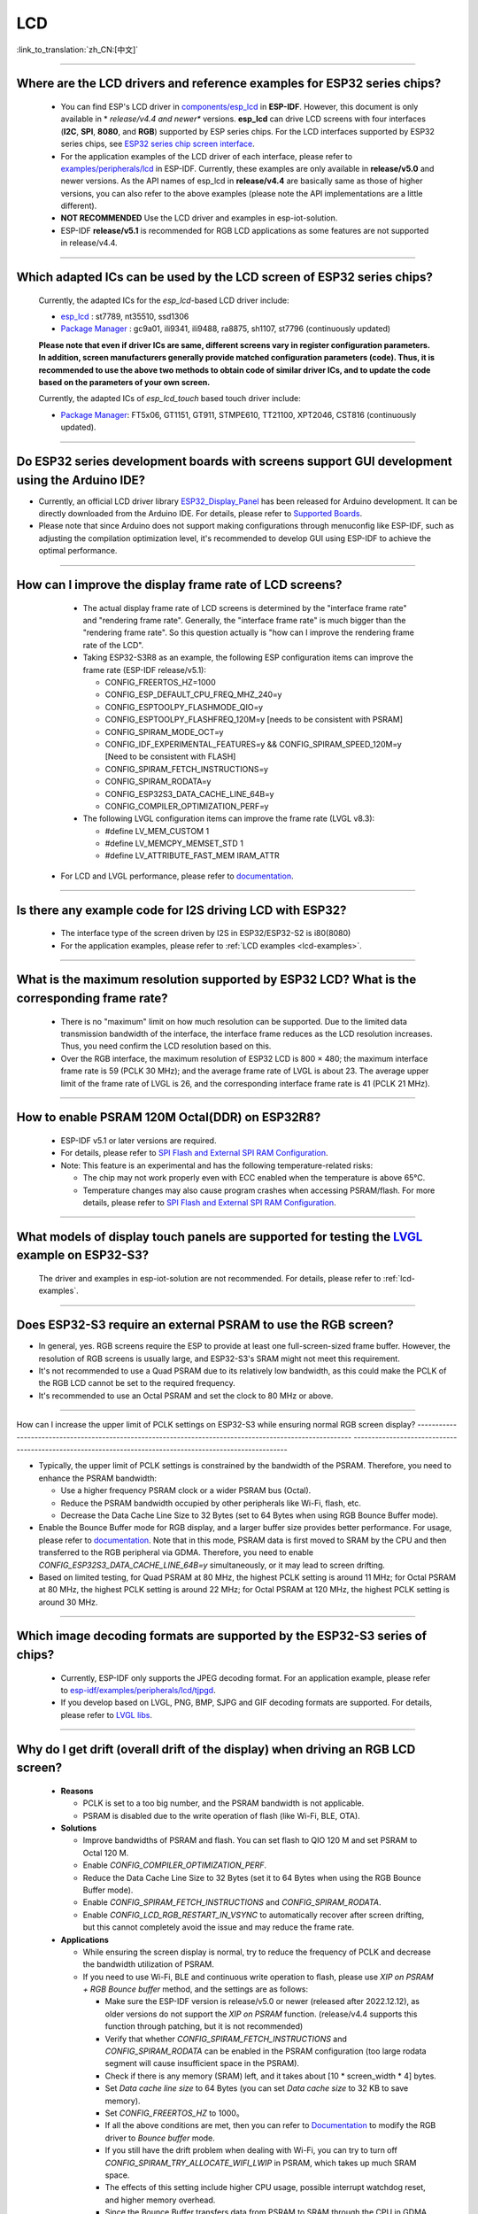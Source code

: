 LCD
============

:link_to_translation:`zh_CN:[中文]`

.. raw:: html

   <style>
   body {counter-reset: h2}
     h2 {counter-reset: h3}
     h2:before {counter-increment: h2; content: counter(h2) ". "}
     h3:before {counter-increment: h3; content: counter(h2) "." counter(h3) ". "}
     h2.nocount:before, h3.nocount:before, { content: ""; counter-increment: none }
   </style>

--------------

.. _lcd-examples:

Where are the LCD drivers and reference examples for ESP32 series chips?
--------------------------------------------------------------------------------------------------------------------------------------

   - You can find ESP's LCD driver in `components/esp_lcd <https://github.com/espressif/esp-idf/tree/master/components/esp_lcd>`__ in **ESP-IDF**. However, this document is only available in * *release/v4.4 and newer** versions. **esp_lcd** can drive LCD screens with four interfaces (**I2C**, **SPI**, **8080**, and **RGB**) supported by ESP series chips. For the LCD interfaces supported by ESP32 series chips, see `ESP32 series chip screen interface <https://docs.espressif.com/projects/espressif-esp-iot-solution/en/latest/display/screen.html#esp32>`__.
   - For the application examples of the LCD driver of each interface, please refer to `examples/peripherals/lcd <https://github.com/espressif/esp-idf/tree/master/examples/peripherals/lcd>`__ in ESP-IDF. Currently, these examples are only available in **release/v5.0** and newer versions. As the API names of esp_lcd in **release/v4.4** are basically same as those of higher versions, you can also refer to the above examples (please note the API implementations are a little different).
   - **NOT RECOMMENDED** Use the LCD driver and examples in esp-iot-solution.
   - ESP-IDF **release/v5.1** is recommended for RGB LCD applications as some features are not supported in release/v4.4.

---------------

Which adapted ICs can be used by the LCD screen of ESP32 series chips?
-------------------------------------------------------------------------------------------------

  Currently, the adapted ICs for the `esp_lcd`-based LCD driver include:

  - `esp_lcd <https://github.com/espressif/esp-idf/blob/7f4bcc36959b1c483897d643036f847eb08d270e/components/esp_lcd/include/esp_lcd_panel_vendor.h>`__ : st7789, nt35510, ssd1306
  - `Package Manager <https://components.espressif.com/components?q=esp_lcd>`__ : gc9a01, ili9341, ili9488, ra8875, sh1107, st7796 (continuously updated)

  **Please note that even if driver ICs are same, different screens vary in register configuration parameters. In addition, screen manufacturers generally provide matched configuration parameters (code). Thus, it is recommended to use the above two methods to obtain code of similar driver ICs, and to update the code based on the parameters of your own screen.**

  Currently, the adapted ICs of `esp_lcd_touch` based touch driver include:

  - `Package Manager <https://components.espressif.com/components?q=esp_lcd>`__: FT5x06, GT1151, GT911, STMPE610, TT21100, XPT2046, CST816 (continuously updated).

--------------

Do ESP32 series development boards with screens support GUI development using the Arduino IDE?
-----------------------------------------------------------------------------------------------------------------

- Currently, an official LCD driver library `ESP32_Display_Panel <https://github.com/Lzw655/ESP32_Display_Panel>`_ has been released for Arduino development. It can be directly downloaded from the Arduino IDE. For details, please refer to `Supported Boards <https://github.com/Lzw655/ESP32_Display_Panel#supported-boards>`_.
- Please note that since Arduino does not support making configurations through menuconfig like ESP-IDF, such as adjusting the compilation optimization level, it's recommended to develop GUI using ESP-IDF to achieve the optimal performance.

--------------

How can I improve the display frame rate of LCD screens?
----------------------------------------------------------

   - The actual display frame rate of LCD screens is determined by the "interface frame rate" and "rendering frame rate". Generally, the "interface frame rate" is much bigger than the "rendering frame rate". So this question actually is "how can I improve the rendering frame rate of the LCD".

   - Taking ESP32-S3R8 as an example, the following ESP configuration items can improve the frame rate (ESP-IDF release/v5.1):

     - CONFIG_FREERTOS_HZ=1000
     - CONFIG_ESP_DEFAULT_CPU_FREQ_MHZ_240=y
     - CONFIG_ESPTOOLPY_FLASHMODE_QIO=y
     - CONFIG_ESPTOOLPY_FLASHFREQ_120M=y [needs to be consistent with PSRAM]
     - CONFIG_SPIRAM_MODE_OCT=y
     - CONFIG_IDF_EXPERIMENTAL_FEATURES=y && CONFIG_SPIRAM_SPEED_120M=y [Need to be consistent with FLASH]
     - CONFIG_SPIRAM_FETCH_INSTRUCTIONS=y
     - CONFIG_SPIRAM_RODATA=y
     - CONFIG_ESP32S3_DATA_CACHE_LINE_64B=y
     - CONFIG_COMPILER_OPTIMIZATION_PERF=y

   - The following LVGL configuration items can improve the frame rate (LVGL v8.3):

     - #define LV_MEM_CUSTOM 1
     - #define LV_MEMCPY_MEMSET_STD 1
     - #define LV_ATTRIBUTE_FAST_MEM IRAM_ATTR

  - For LCD and LVGL performance, please refer to `documentation <https://github.com/espressif/esp-bsp/blob/master/components/esp_lvgl_port/docs/performance.md#lcd--lvgl-performance>`__.

---------------

Is there any example code for I2S driving LCD with ESP32?
-------------------------------------------------------------------------------------

  - The interface type of the screen driven by I2S in ESP32/ESP32-S2 is i80(8080)
  - For the application examples, please refer to :ref:`LCD examples <lcd-examples>`.

---------------

What is the maximum resolution supported by ESP32 LCD? What is the corresponding frame rate?
------------------------------------------------------------------------------------------------------------------------------------------------------------------

  - There is no "maximum" limit on how much resolution can be supported. Due to the limited data transmission bandwidth of the interface, the interface frame reduces as the LCD resolution increases. Thus, you need confirm the LCD resolution based on this.
  - Over the RGB interface, the maximum resolution of ESP32 LCD is 800 × 480; the maximum interface frame rate is 59 (PCLK 30 MHz); and the average frame rate of LVGL is about 23. The average upper limit of the frame rate of LVGL is 26, and the corresponding interface frame rate is 41 (PCLK 21 MHz).

----------------

How to enable PSRAM 120M Octal(DDR) on ESP32R8?
----------------------------------------------------------------------------------------------------------------------------------------------------------------------------------------------------------------------------------------------------------------------------------------------------------------------------------------------------------------------------

  - ESP-IDF v5.1 or later versions are required.
  - For details, please refer to `SPI Flash and External SPI RAM Configuration <https://docs.espressif.com/projects/esp-idf/en/latest/esp32s3/api-guides/flash_psram_config.html#all-supported-modes-and-speeds>`__.
  - Note: This feature is an experimental and has the following temperature-related risks:

    - The chip may not work properly even with ECC enabled when the temperature is above 65°C.
    - Temperature changes may also cause program crashes when accessing PSRAM/flash. For more details, please refer to `SPI Flash and External SPI RAM Configuration <https://docs.espressif.com/projects/esp-idf/en/latest/esp32s3/api-guides/flash_psram_config.html#all-supported-modes-and-speeds>`__.

----------------

What models of display touch panels are supported for testing the `LVGL <https://github.com/espressif/esp-iot-solution/tree/master/examples/hmi/lvgl_example>`_ example on ESP32-S3?
----------------------------------------------------------------------------------------------------------------------------------------------------------------------------------------------------------------------------------------------------------------------------------------------------------------------------------------------------------------------------

  The driver and examples in esp-iot-solution are not recommended. For details, please refer to :ref:`lcd-examples`.

---------------

Does ESP32-S3 require an external PSRAM to use the RGB screen?
------------------------------------------------------------------------------------------------------

- In general, yes. RGB screens require the ESP to provide at least one full-screen-sized frame buffer. However, the resolution of RGB screens is usually large, and ESP32-S3's SRAM might not meet this requirement.
- It's not recommended to use a Quad PSRAM due to its relatively low bandwidth, as this could make the PCLK of the RGB LCD cannot be set to the required frequency.
- It's recommended to use an Octal PSRAM and set the clock to 80 MHz or above.

---------------------

How can I increase the upper limit of PCLK settings on ESP32-S3 while ensuring normal RGB screen display?
--------------------------------------------------------------------------------------------------------- ---------------------------------------------------------------------------------------------------------

- Typically, the upper limit of PCLK settings is constrained by the bandwidth of the PSRAM. Therefore, you need to enhance the PSRAM bandwidth:

  - Use a higher frequency PSRAM clock or a wider PSRAM bus (Octal).
  - Reduce the PSRAM bandwidth occupied by other peripherals like Wi-Fi, flash, etc.
  - Decrease the Data Cache Line Size to 32 Bytes (set to 64 Bytes when using RGB Bounce Buffer mode).

- Enable the Bounce Buffer mode for RGB display, and a larger buffer size provides better performance. For usage, please refer to `documentation <https://docs.espressif.com/projects/esp-idf/en/latest/esp32s3/api-reference/peripherals/lcd.html#bounce-buffer-with-single-psram-frame-buffer>`__. Note that in this mode, PSRAM data is first moved to SRAM by the CPU and then transferred to the RGB peripheral via GDMA. Therefore, you need to enable `CONFIG_ESP32S3_DATA_CACHE_LINE_64B=y` simultaneously, or it may lead to screen drifting.
- Based on limited testing, for Quad PSRAM at 80 MHz, the highest PCLK setting is around 11 MHz; for Octal PSRAM at 80 MHz, the highest PCLK setting is around 22 MHz; for Octal PSRAM at 120 MHz, the highest PCLK setting is around 30 MHz.

--------------------

Which image decoding formats are supported by the ESP32-S3 series of chips?
-------------------------------------------------------------------------------------------------------------------------------------------------------------------------------------------------------------------------------------------------------------------------------------------------------------------------

  - Currently, ESP-IDF only supports the JPEG decoding format. For an application example, please refer to `esp-idf/examples/peripherals/lcd/tjpgd <https://github.com/espressif/esp-idf/tree/master/examples/peripherals/lcd/tjpgd>`_.
  - If you develop based on LVGL, PNG, BMP, SJPG and GIF decoding formats are supported. For details, please refer to `LVGL libs <https://docs.lvgl.io/master/libs/index.html>`_.

--------------------------

Why do I get drift (overall drift of the display) when driving an RGB LCD screen?
-----------------------------------------------------------------------------------------------------------

  - **Reasons**

    - PCLK is set to a too big number, and the PSRAM bandwidth is not applicable.
    - PSRAM is disabled due to the write operation of flash (like Wi-Fi, BLE, OTA).

  - **Solutions**

    - Improve bandwidths of PSRAM and flash. You can set flash to QIO 120 M and set PSRAM to Octal 120 M.
    - Enable `CONFIG_COMPILER_OPTIMIZATION_PERF`.
    - Reduce the Data Cache Line Size to 32 Bytes (set it to 64 Bytes when using the RGB Bounce Buffer mode).
    - Enable `CONFIG_SPIRAM_FETCH_INSTRUCTIONS` and `CONFIG_SPIRAM_RODATA`.
    - Enable `CONFIG_LCD_RGB_RESTART_IN_VSYNC` to automatically recover after screen drifting, but this cannot completely avoid the issue and may reduce the frame rate.

  - **Applications**

    - While ensuring the screen display is normal, try to reduce the frequency of PCLK and decrease the bandwidth utilization of PSRAM.
    - If you need to use Wi-Fi, BLE and continuous write operation to flash, please use `XIP on PSRAM + RGB Bounce buffer` method, and the settings are as follows:

      - Make sure the ESP-IDF version is release/v5.0 or newer (released after 2022.12.12), as older versions do not support the `XIP on PSRAM` function. (release/v4.4 supports this function through patching, but it is not recommended)
      - Verify that whether `CONFIG_SPIRAM_FETCH_INSTRUCTIONS` and `CONFIG_SPIRAM_RODATA` can be enabled in the PSRAM configuration (too large rodata segment will cause insufficient space in the PSRAM).
      - Check if there is any memory (SRAM) left, and it takes about [10 * screen_width * 4] bytes.
      - Set `Data cache line size` to 64 Bytes (you can set `Data cache size` to 32 KB to save memory).
      - Set `CONFIG_FREERTOS_HZ` to 1000。
      - If all the above conditions are met, then you can refer to `Documentation <https://docs.espressif.com/projects/esp-idf/en/latest/esp32s3/api-reference/peripherals/lcd.html#bounce-buffer-with-single-psram-frame-buffer>`__ to modify the RGB driver to `Bounce buffer` mode.
      - If you still have the drift problem when dealing with Wi-Fi, you can try to turn off `CONFIG_SPIRAM_TRY_ALLOCATE_WIFI_LWIP` in PSRAM, which takes up much SRAM space.
      - The effects of this setting include higher CPU usage, possible interrupt watchdog reset, and higher memory overhead.
      - Since the Bounce Buffer transfers data from PSRAM to SRAM through the CPU in GDMA interrupts, the program should avoid performing operations that disable interrupts for an extended period (such as calling `portENTER_CRITICAL()`), as it can still result in screen drifting.

    - For the drift caused by short-term operations of flash, such as before and after Wi-Fi connection, you can call `esp_lcd_rgb_panel_set_pclk()` before the operation to reduce the PCLK (such as 6 MHz) and delay about 20 ms (the time for RGB to complete one frame), and then increase PCLK to the original level after the operation. This operation may cause the screen to flash blank in a short-term.
    - Enable `flags.refresh_on_demand` in `esp_lcd_rgb_panel_config_t`, and manually refresh the screen by calling the `esp_lcd_rgb_panel_refresh()` interface. In addition, you need to reduce the refreshing frequency as much as possible while ensuring that the screen does not flash blank.
    - If unavoidable, you can enable `CONFIG_LCD_RGB_RESTART_IN_VSYNC` or use the `esp_lcd_rgb_panel_restart()` to reset the RGB timing to prevent permanent drifting.

-----------------------------

Why is there vertical dislocation when I drive SPI/8080 LCD screen to display LVGL?
---------------------------------------------------------------------------------------------

  If you use DMA interrupt to transfer data, ``lv_disp_flush_ready`` of LVGL should be called after DMA transfer instead of immediately after calling ``draw_bitmap``.

---------------------------

When I use ESP32-C3 to drive the LCD display through the SPI interface, is it possible to use RTC_CLK as the SPI clock, so that the LCD display can normally display static pictures in Deep-sleep mode?
------------------------------------------------------------------------------------------------------------------------------------------------------------------------------------------------------------------------------------------

   - Deep-sleep mode: CPU and most peripherals are powered down, and only the RTC memory is active. For details, please refer to "Low Power Management" in `ESP32-C3 Datasheet <https://www.espressif.com/sites/default/files/documentation/esp32-c3_datasheet_en.pdf>`__.
   - The SPI of ESP32-C3 only supports two clock sources, APB_CLK and XTAL_CLK, and does not support RTC_CLK. Therefore, the LCD screen cannot display static pictures in Deep-sleep mode. For details, please refer to *ESP32-C3 Technical Reference Manual* > *Reset and Clock* [`PDF <https://www.espressif.com/sites/default/files/documentation/esp32-c3_technical_reference_manual_en.pdf#resclk>`__].
   - For the LCD screen driven by the SPI interface, the driver IC generally has built-in GRAM. Thus, the static pictures can be displayed normally without the ESP continuously outputting the SPI clock, but the pictures cannot be updated during this period.

-----------------------

Are 9-bit bus and 18-bit color depth supported if I use the ILI9488 LCD screen to test the `screen <https://github.com/espressif/esp-iot-solution/tree/master/examples/screen>`__ example?
---------------------------------------------------------------------------------------------------------------------------------------------------------------------------------------------------------------------------------------------------------------------------------------------------

   The ILI9488 driver chip can support 9-bit bus and 18-bit color depth. However, Espressif's driver can only support 8-bit bus and 16-bit color depth for now. You can modify the driver according to the ILI9488 datasheet to support 9-bit bus and 18-bit color depth.

---------------------------

When using ESP32-S3 to drive an RGB screen, why does it halt or reset (TG1WDT_SYS_RST) when running `esp_lcd_new_rgb_panel()` or `esp_lcd_panel_init()`?
--------------------------------------------------------------------------------------------------------------------------------------------------------------------------------------

  - Please check if the pins occupied by PSRAM in ESP chips or modules conflict with the RGB pins. If there is a conflict, modify the RGB pin configuration.
  - If using ESP32-S3R8, avoid using GPIO35, GPIO36, and GPIO37 pins.
